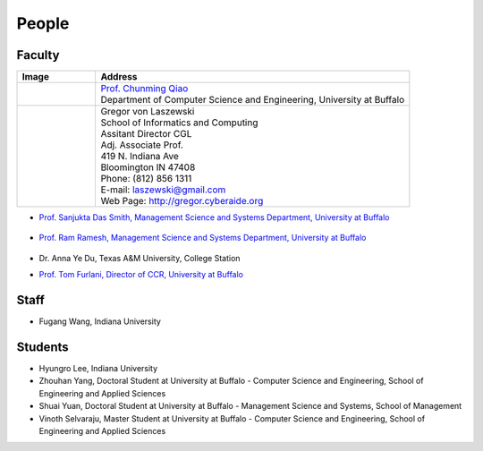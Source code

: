 People
====================================================

Faculty
----------------------------------------------------------------------

.. list-table:: 
   :widths: 20 80
   :header-rows: 1

   * - Image
     - Address
   * - |qiao|
     - | `Prof. Chunming Qiao <http://www.cse.buffalo.edu/~qiao/mysite/index.html>`_
       | Department of Computer Science and Engineering, University at Buffalo 
   * - |gregor|
     -
     
       | Gregor von Laszewski
       | School of Informatics and Computing
       | Assitant Director CGL
       | Adj. Associate Prof. 
       | 419 N. Indiana Ave
       | Bloomington IN 47408
       | Phone: (812) 856 1311
       | E-mail: laszewski@gmail.com 
       | Web Page: http://gregor.cyberaide.org 
    


       
       
.. |gregor| image:: images/gregor.jpg
    :height: 164px
    :width: 120px
.. _gvl1pdf: https://github.com/cyberaide/paper-tas/raw/master/vonLaszewski-tas.pdf

	           
.. |qiao| image:: images/qiao.jpg
    :height: 164px
    :width: 120px

* `Prof. Sanjukta Das Smith, Management Science and Systems Department, University at Buffalo 
  <http://mgt.buffalo.edu/faculty/academic/systems/faculty/sdsmith4>`_ 
   .. image:: images/sdsmith4.jpg
    :height: 164px
    :width: 120px

* `Prof. Ram Ramesh, Management Science and Systems Department, University at Buffalo 
  <http://mgt.buffalo.edu/faculty/academic/systems/faculty/rramesh>`_ 
   .. image:: images/rramesh.jpg
    :height: 164px
    :width: 120px

* Dr. Anna Ye Du, Texas A&M University, College Station

* `Prof. Tom Furlani, Director of CCR, University at Buffalo 
  <http://www.buffalo.edu/ccr/people/staff/furlani.html>`_ 
   .. image:: images/TomFurlani.jpg
    :height: 164px
    :width: 120px
  


Staff
----------------------------------------------------------------------

* Fugang Wang, Indiana University


Students
----------------------------------------------------------------------

* Hyungro Lee, Indiana University
* Zhouhan Yang, Doctoral Student at University at Buffalo - Computer Science and Engineering, School of Engineering and Applied Sciences
* Shuai Yuan, Doctoral Student at University at Buffalo - Management Science and Systems, School of Management
* Vinoth Selvaraju, Master Student at University at Buffalo - Computer Science and Engineering, School of Engineering and Applied Sciences

.. |image-qiao| image:: images/qiao.jpg (:height: 164
   :width: 120
   :scale: 50
   :alt: alternate text)
.. |image-TomFurlani| image:: images/TomFurlani.jpg
.. |image-rramesh| image:: images/rramesh.jpg
.. |image-sdsmith4| image:: images/sdsmith4.jpg
.. |image-gregor| image:: images/gregor.jpg
